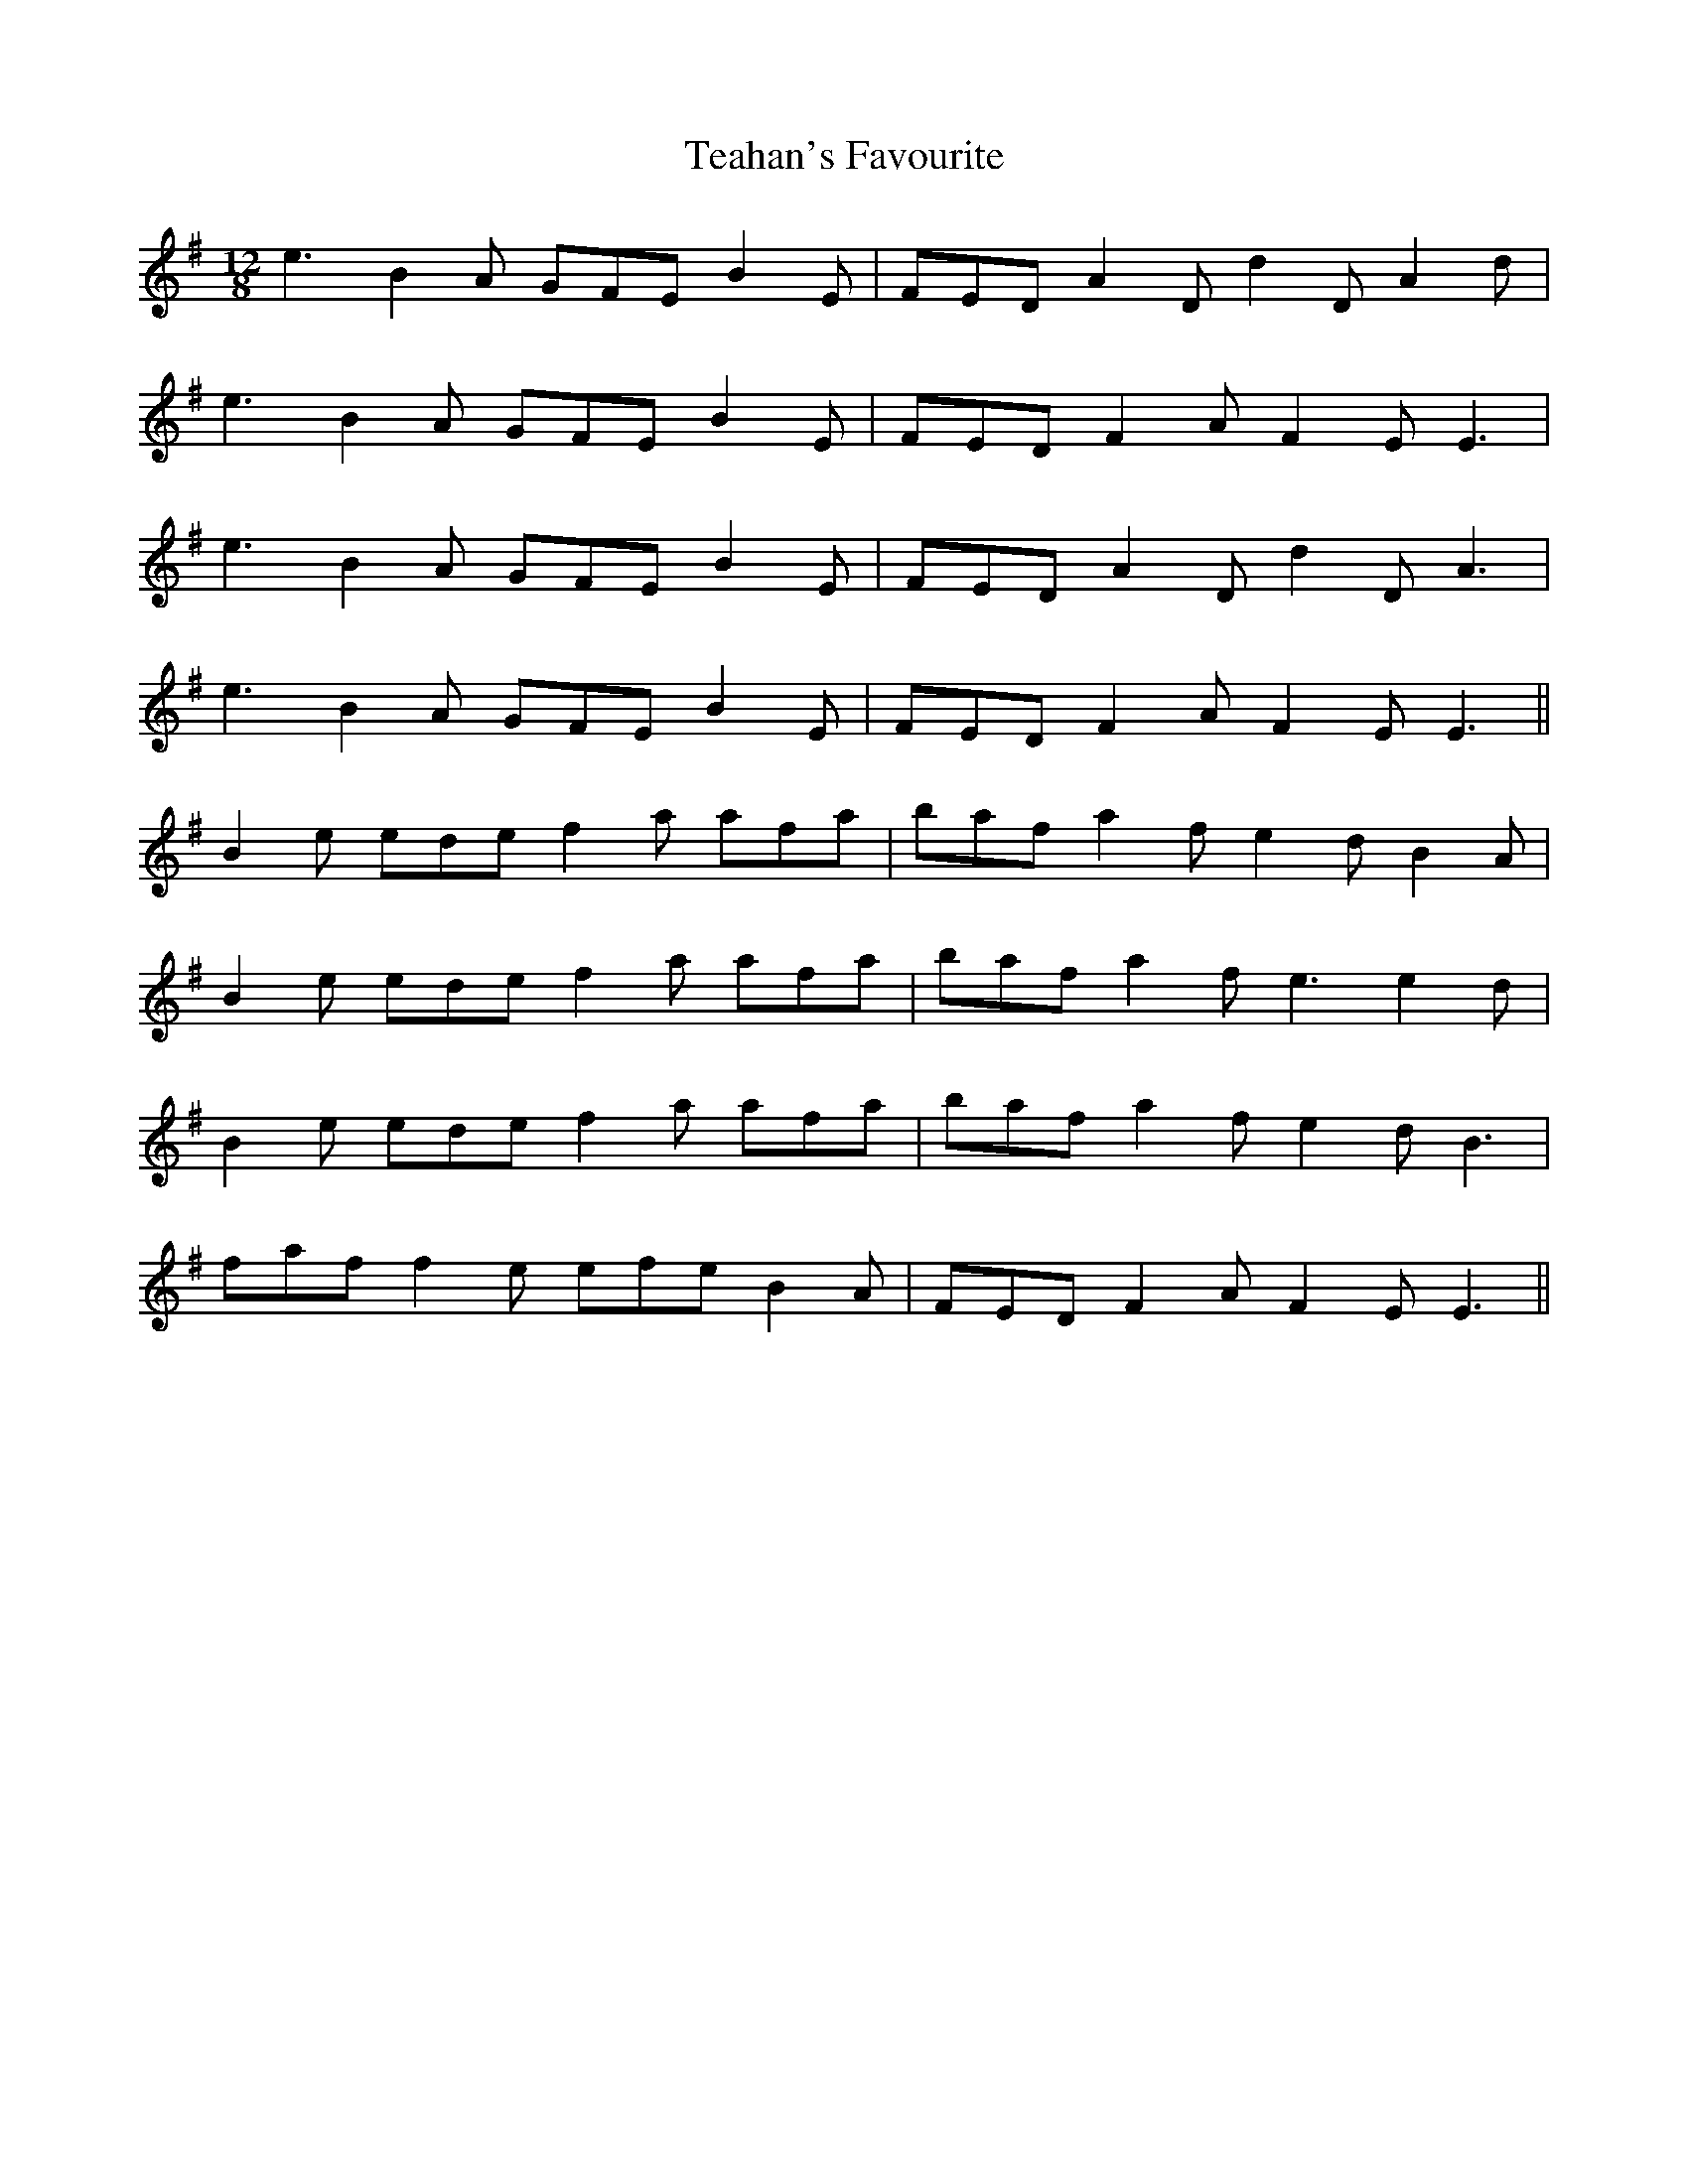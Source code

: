 X: 39554
T: Teahan's Favourite
R: slide
M: 12/8
K: Eminor
e3B2A GFEB2E|FEDA2Dd2DA2d|
e3B2A GFEB2E|FEDF2AF2EE3|
e3B2A GFEB2E|FEDA2Dd2DA3|
e3B2A GFEB2E|FEDF2AF2EE3||
B2e edef2a afa|bafa2fe2dB2A|
B2e edef2a afa|bafa2fe3e2d|
B2e edef2a afa|bafa2fe2dB3|
faff2e efeB2A|FEDF2AF2EE3||


